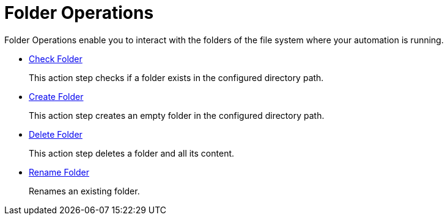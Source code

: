 = Folder Operations

Folder Operations enable you to interact with the folders of the file system where your automation is running.

* xref:toolbox-folder-operations-check-folder.adoc[Check Folder]
+
This action step checks if a folder exists in the configured directory path. 
* xref:toolbox-folder-operations-create-folder.adoc[Create Folder]
+
This action step creates an empty folder in the configured directory path. 
* xref:toolbox-folder-operations-delete-folder.adoc[Delete Folder]
+
This action step deletes a folder and all its content. 
* xref:toolbox-folder-operations-rename-folder.adoc[Rename Folder]
+
Renames an existing folder. 